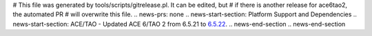 # This file was generated by tools/scripts/gitrelease.pl. It can be edited, but
# if there is another release for ace6tao2, the automated PR
# will overwrite this file.
.. news-prs: none
.. news-start-section: Platform Support and Dependencies
.. news-start-section: ACE/TAO
- Updated ACE 6/TAO 2 from 6.5.21 to `6.5.22 <https://github.com/DOCGroup/ACE_TAO/releases/tag/ACE%2BTAO-6_5_22>`__.
.. news-end-section
.. news-end-section
